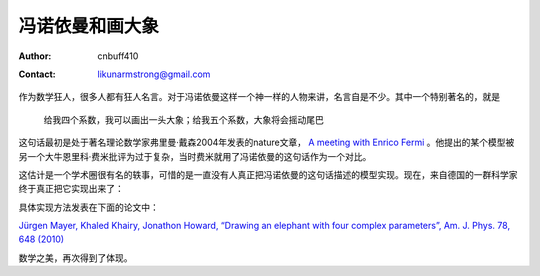 =======================
冯诺依曼和画大象
=======================
:Author: cnbuff410
:Contact: likunarmstrong@gmail.com

作为数学狂人，很多人都有狂人名言。对于冯诺依曼这样一个神一样的人物来讲，名言自是不少。其中一个特别著名的，就是

    给我四个系数，我可以画出一头大象；给我五个系数，大象将会摇动尾巴

这句话最初是处于著名理论数学家弗里曼·戴森2004年发表的nature文章，
`A meeting with Enrico Fermi <http://www.nature.com/nature/journal/v427/n6972/full/427297a.html>`_
。他提出的某个模型被另一个大牛恩里科·费米批评为过于复杂，当时费米就用了冯诺依曼的这句话作为一个对比。

这估计是一个学术圈很有名的轶事，可惜的是一直没有人真正把冯诺依曼的这句话描述的模型实现。现在，来自德国的一群科学家终于真正把它实现出来了：

.. image:: http://blog.kunli.me/images/elephant.jpg

具体实现方法发表在下面的论文中：

`Jürgen Mayer, Khaled Khairy, Jonathon Howard, “Drawing an elephant with four complex parameters”, Am. J. Phys. 78, 648 (2010) <http://dx.doi.org/10.1119/1.3254017>`_

数学之美，再次得到了体现。

